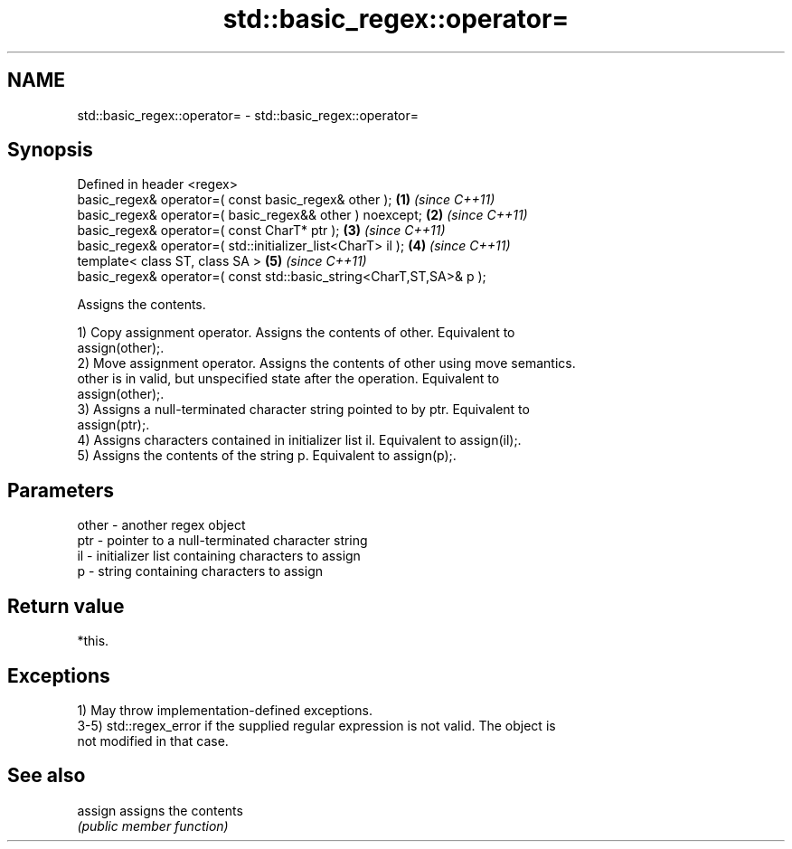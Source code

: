 .TH std::basic_regex::operator= 3 "2021.11.17" "http://cppreference.com" "C++ Standard Libary"
.SH NAME
std::basic_regex::operator= \- std::basic_regex::operator=

.SH Synopsis
   Defined in header <regex>
   basic_regex& operator=( const basic_regex& other );                \fB(1)\fP \fI(since C++11)\fP
   basic_regex& operator=( basic_regex&& other ) noexcept;            \fB(2)\fP \fI(since C++11)\fP
   basic_regex& operator=( const CharT* ptr );                        \fB(3)\fP \fI(since C++11)\fP
   basic_regex& operator=( std::initializer_list<CharT> il );         \fB(4)\fP \fI(since C++11)\fP
   template< class ST, class SA >                                     \fB(5)\fP \fI(since C++11)\fP
   basic_regex& operator=( const std::basic_string<CharT,ST,SA>& p );

   Assigns the contents.

   1) Copy assignment operator. Assigns the contents of other. Equivalent to
   assign(other);.
   2) Move assignment operator. Assigns the contents of other using move semantics.
   other is in valid, but unspecified state after the operation. Equivalent to
   assign(other);.
   3) Assigns a null-terminated character string pointed to by ptr. Equivalent to
   assign(ptr);.
   4) Assigns characters contained in initializer list il. Equivalent to assign(il);.
   5) Assigns the contents of the string p. Equivalent to assign(p);.

.SH Parameters

   other - another regex object
   ptr   - pointer to a null-terminated character string
   il    - initializer list containing characters to assign
   p     - string containing characters to assign

.SH Return value

   *this.

.SH Exceptions

   1) May throw implementation-defined exceptions.
   3-5) std::regex_error if the supplied regular expression is not valid. The object is
   not modified in that case.

.SH See also

   assign assigns the contents
          \fI(public member function)\fP

